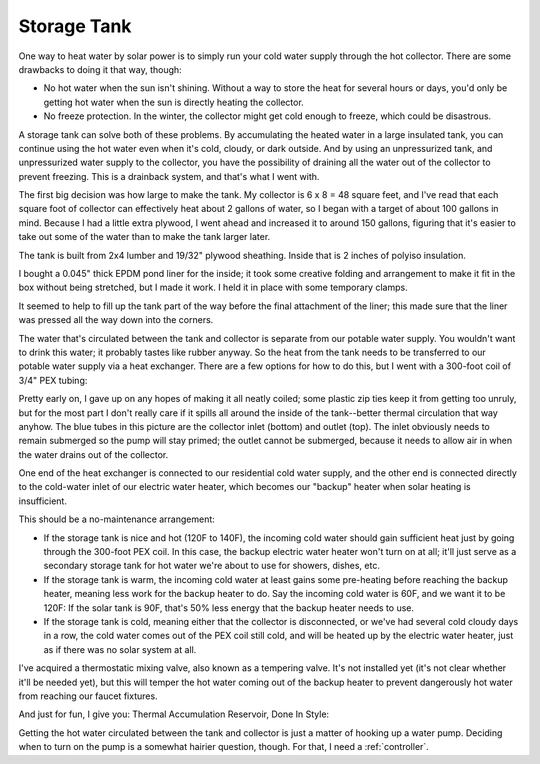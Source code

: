 .. _tank:

Storage Tank
============

One way to heat water by solar power is to simply run your cold water supply
through the hot collector. There are some drawbacks to doing it that way,
though:

- No hot water when the sun isn't shining. Without a way to store the heat for
  several hours or days, you'd only be getting hot water when the sun is
  directly heating the collector.
- No freeze protection. In the winter, the collector might get cold enough to
  freeze, which could be disastrous.

A storage tank can solve both of these problems. By accumulating the heated
water in a large insulated tank, you can continue using the hot water even when
it's cold, cloudy, or dark outside. And by using an unpressurized tank, and
unpressurized water supply to the collector, you have the possibility of
draining all the water out of the collector to prevent freezing. This is a
drainback system, and that's what I went with.

The first big decision was how large to make the tank. My collector is 6 x 8 =
48 square feet, and I've read that each square foot of collector can effectively
heat about 2 gallons of water, so I began with a target of about 100 gallons in
mind. Because I had a little extra plywood, I went ahead and increased it to
around 150 gallons, figuring that it's easier to take out some of the water than
to make the tank larger later.

The tank is built from 2x4 lumber and 19/32" plywood sheathing. Inside that is 2
inches of polyiso insulation.

.. image:: images/tank_with_insulation.jpg

I bought a 0.045" thick EPDM pond liner for the inside; it took some creative
folding and arrangement to make it fit in the box without being stretched, but I
made it work. I held it in place with some temporary clamps.

.. image:: images/installing_tank_liner.jpg

It seemed to help to fill up the tank part of the way before the final
attachment of the liner; this made sure that the liner was pressed all the way
down into the corners.

.. image:: images/tank_half_full.jpg

The water that's circulated between the tank and collector is separate from our
potable water supply. You wouldn't want to drink this water; it probably tastes
like rubber anyway. So the heat from the tank needs to be transferred to our
potable water supply via a heat exchanger. There are a few options for how to do
this, but I went with a 300-foot coil of 3/4" PEX tubing:

.. image:: images/heat_exchanger.jpg

Pretty early on, I gave up on any hopes of making it all neatly coiled; some
plastic zip ties keep it from getting too unruly, but for the most part I don't
really care if it spills all around the inside of the tank--better thermal
circulation that way anyhow. The blue tubes in this picture are the collector
inlet (bottom) and outlet (top). The inlet obviously needs to remain submerged
so the pump will stay primed; the outlet cannot be submerged, because it needs
to allow air in when the water drains out of the collector.

One end of the heat exchanger is connected to our residential cold water supply,
and the other end is connected directly to the cold-water inlet of our electric
water heater, which becomes our "backup" heater when solar heating is
insufficient.

.. image:: images/heat_exchanger_connection.jpg

This should be a no-maintenance arrangement:

- If the storage tank is nice and hot (120F to 140F), the incoming cold water
  should gain sufficient heat just by going through the 300-foot PEX coil. In
  this case, the backup electric water heater won't turn on at all; it'll just
  serve as a secondary storage tank for hot water we're about to use for
  showers, dishes, etc.
- If the storage tank is warm, the incoming cold water at least gains some
  pre-heating before reaching the backup heater, meaning less work for
  the backup heater to do. Say the incoming cold water is 60F, and we want it to
  be 120F: If the solar tank is 90F, that's 50% less energy that the backup
  heater needs to use.
- If the storage tank is cold, meaning either that the collector is
  disconnected, or we've had several cold cloudy days in a row, the cold water
  comes out of the PEX coil still cold, and will be heated up by the
  electric water heater, just as if there was no solar system at all.

I've acquired a thermostatic mixing valve, also known as a tempering valve. It's
not installed yet (it's not clear whether it'll be needed yet), but this will
temper the hot water coming out of the backup heater to prevent dangerously hot
water from reaching our faucet fixtures.

And just for fun, I give you: Thermal Accumulation Reservoir, Done In Style:

.. image:: images/tardis.jpg

Getting the hot water circulated between the tank and collector is just a matter
of hooking up a water pump. Deciding when to turn on the pump is a somewhat
hairier question, though. For that, I need a :ref:`controller`.

